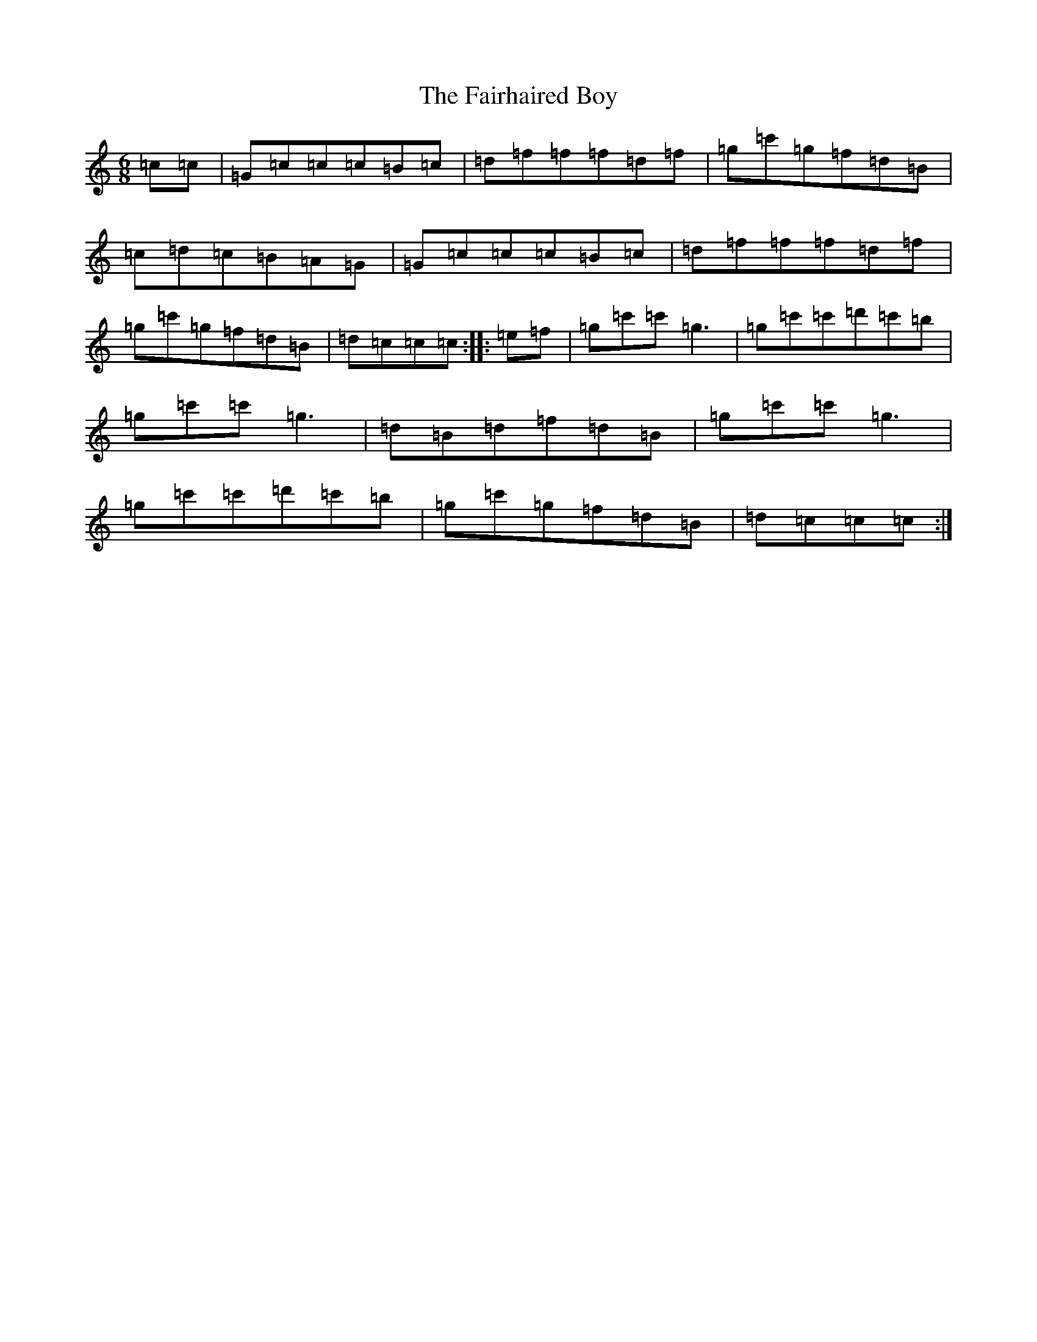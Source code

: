 X: 6327
T: Fairhaired Boy, The
S: https://thesession.org/tunes/3119#setting16235
Z: A Major
R: jig
M:6/8
L:1/8
K: C Major
=c=c|=G=c=c=c=B=c|=d=f=f=f=d=f|=g=c'=g=f=d=B|=c=d=c=B=A=G|=G=c=c=c=B=c|=d=f=f=f=d=f|=g=c'=g=f=d=B|=d=c=c=c:||:=e=f|=g=c'=c'=g3|=g=c'=c'=d'=c'=b|=g=c'=c'=g3|=d=B=d=f=d=B|=g=c'=c'=g3|=g=c'=c'=d'=c'=b|=g=c'=g=f=d=B|=d=c=c=c:|